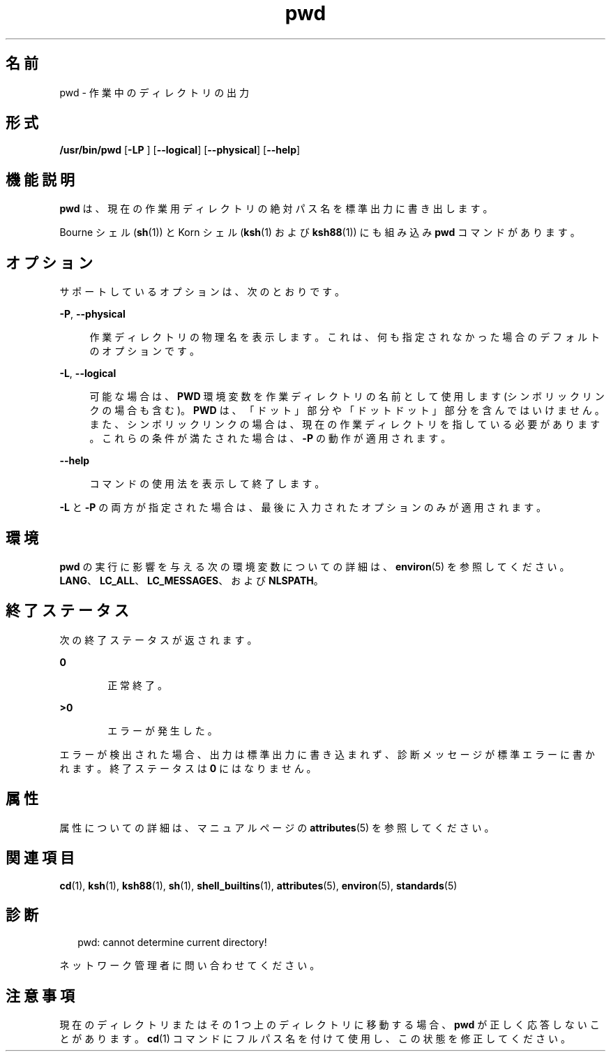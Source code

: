 '\" te
.\" Portions Copyright (c) 2007, 2014, Oracle and/or its affiliates.All rights reserved.
.\" Copyright 1989 AT&T
.\" Portions Copyright (c) 1982-2007 AT&T Knowledge Ventures
.\" Portions Copyright (c) 1992, X/Open Company Limited All Rights Reserved
.\"  Sun Microsystems, Inc. gratefully acknowledges The Open Group for permission to reproduce portions of its copyrighted documentation. Original documentation from The Open Group can be obtained online at http://www.opengroup.org/bookstore/.
.\" The Institute of Electrical and Electronics Engineers and The Open Group, have given us permission to reprint portions of their documentation. In the following statement, the phrase "this text" refers to portions of the system documentation. Portions of this text are reprinted and reproduced in electronic form in the Sun OS Reference Manual, from IEEE Std 1003.1, 2004 Edition, Standard for Information Technology -- Portable Operating System Interface (POSIX), The Open Group Base Specifications Issue 6, Copyright (C) 2001-2004 by the Institute of Electrical and Electronics Engineers, Inc and The Open Group. In the event of any discrepancy between these versions and the original IEEE and The Open Group Standard, the original IEEE and The Open Group Standard is the referee document. The original Standard can be obtained online at http://www.opengroup.org/unix/online.html. This notice shall appear on any product containing this material.
.TH pwd 1 "2014 年 2 月 14 日" "SunOS 5.11" "ユーザーコマンド"
.SH 名前
pwd \- 作業中のディレクトリの出力
.SH 形式
.LP
.nf
\fB/usr/bin/pwd\fR [\fB-LP\fR ] [\fB--logical\fR] [\fB--physical\fR] [\fB--help\fR]
.fi

.SH 機能説明
.sp
.LP
\fBpwd\fR は、現在の作業用 ディレクトリの絶対パス名を標準出力に書き出します。
.sp
.LP
Bourne シェル (\fBsh\fR(1)) と Korn シェル (\fBksh\fR(1) および \fBksh88\fR(1)) にも組み込み \fBpwd\fR コマンドがあります。
.SH オプション
.sp
.LP
サポートしているオプションは、次のとおりです。
.sp
.ne 2
.mk
.na
\fB\fB-P\fR, \fB--physical\fR\fR
.ad
.sp .6
.RS 4n
作業ディレクトリの物理名を表示します。これは、何も指定されなかった場合のデフォルトのオプションです。
.RE

.sp
.ne 2
.mk
.na
\fB\fB-L\fR, \fB--logical\fR\fR
.ad
.sp .6
.RS 4n
可能な場合は、\fBPWD\fR 環境変数を作業ディレクトリの名前として使用します (シンボリックリンクの場合も含む)。\fBPWD\fR は、「ドット」部分や「ドットドット」部分を含んではいけません。また、シンボリックリンクの場合は、現在の作業ディレクトリを指している必要があります。これらの条件が満たされた場合は、\fB-P\fR の動作が適用されます。
.RE

.sp
.ne 2
.mk
.na
\fB\fB--help\fR\fR
.ad
.sp .6
.RS 4n
コマンドの使用法を表示して終了します。
.RE

.sp
.LP
\fB-L\fR と \fB-P\fR の両方が指定された場合は、最後に入力されたオプションのみが適用されます。
.SH 環境
.sp
.LP
\fBpwd\fR の実行に影響を与える次の環境変数についての詳細は、\fBenviron\fR(5) を参照してください。\fBLANG\fR、\fBLC_ALL\fR、\fBLC_MESSAGES\fR、および \fBNLSPATH\fR。
.SH 終了ステータス
.sp
.LP
次の終了ステータスが返されます。
.sp
.ne 2
.mk
.na
\fB\fB0\fR\fR
.ad
.RS 6n
.rt  
正常終了。
.RE

.sp
.ne 2
.mk
.na
\fB>\fB0\fR\fR
.ad
.RS 6n
.rt  
エラーが発生した。
.RE

.sp
.LP
エラーが検出された場合、出力は標準出力に書き込まれず、診断メッセージが標準エラーに書かれます。終了ステータスは \fB0\fR にはなりません。
.SH 属性
.sp
.LP
属性についての詳細は、マニュアルページの \fBattributes\fR(5) を参照してください。
.sp

.sp
.TS
tab() box;
cw(2.75i) |cw(2.75i) 
lw(2.75i) |lw(2.75i) 
.
属性タイプ属性値
_
使用条件system/core-os
_
CSI有効
_
インタフェースの安定性確実
_
標準T{
\fBstandards\fR(5) を参照してください。
T}
.TE

.SH 関連項目
.sp
.LP
\fBcd\fR(1), \fBksh\fR(1), \fBksh88\fR(1), \fBsh\fR(1), \fBshell_builtins\fR(1), \fBattributes\fR(5), \fBenviron\fR(5), \fBstandards\fR(5)
.SH 診断
.sp
.in +2
.nf
pwd: cannot determine current directory!
.fi
.in -2
.sp

.sp
.LP
ネットワーク管理者に問い合わせてください。
.SH 注意事項
.sp
.LP
現在のディレクトリまたはその 1 つ上のディレクトリに移動する場合、  \fBpwd\fR が正しく応答しないことがあります。\fBcd\fR(1) コマンドにフルパス名を付けて使用し、 この状態を修正してください。
